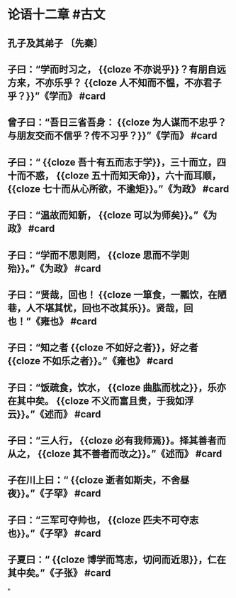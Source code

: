 * 论语十二章  #古文
** 孔子及其弟子 〔先秦〕
** 子曰：“学而时习之， {{cloze 不亦说乎}}？有朋自远方来，不亦乐乎？ {{cloze 人不知而不愠，不亦君子乎？}}”《学而》 #card
:PROPERTIES:
:card-last-interval: 24.2
:card-repeats: 4
:card-ease-factor: 2.42
:card-next-schedule: 2022-08-23T16:06:15.462Z
:card-last-reviewed: 2022-07-30T12:06:15.462Z
:card-last-score: 5
:END:
** 曾子曰：“吾日三省吾身： {{cloze 为人谋而不忠乎？与朋友交而不信乎？传不习乎？}}”《学而》 #card
:PROPERTIES:
:card-last-interval: 56.78
:card-repeats: 3
:card-ease-factor: 2.7
:card-next-schedule: 2022-09-18T18:30:00.934Z
:card-last-reviewed: 2022-07-24T00:30:00.934Z
:card-last-score: 5
:END:
** 子曰：“ {{cloze 吾十有五而志于学}}，三十而立，四十而不惑， {{cloze 五十而知天命}}，六十而耳顺， {{cloze 七十而从心所欲，不逾矩}}。”《为政》 #card
:PROPERTIES:
:card-last-interval: 36.08
:card-repeats: 4
:card-ease-factor: 2.9
:card-next-schedule: 2022-09-12T14:18:56.558Z
:card-last-reviewed: 2022-08-07T13:18:56.558Z
:card-last-score: 5
:END:
** 子曰：“温故而知新， {{cloze 可以为师矣}}。”《为政》 #card
:PROPERTIES:
:card-last-interval: 36.08
:card-repeats: 4
:card-ease-factor: 2.9
:card-next-schedule: 2022-09-12T14:18:45.881Z
:card-last-reviewed: 2022-08-07T13:18:45.882Z
:card-last-score: 5
:END:
** 子曰：“学而不思则罔， {{cloze 思而不学则殆}}。”《为政》 #card
:PROPERTIES:
:card-last-interval: 36.08
:card-repeats: 4
:card-ease-factor: 2.9
:card-next-schedule: 2022-09-12T14:19:29.484Z
:card-last-reviewed: 2022-08-07T13:19:29.484Z
:card-last-score: 5
:END:
** 子曰：“贤哉，回也！ {{cloze 一箪食，一瓢饮，在陋巷，人不堪其忧，回也不改其乐}}。贤哉，回也！”《雍也》 #card
:PROPERTIES:
:card-last-interval: 36.59
:card-repeats: 4
:card-ease-factor: 2.56
:card-next-schedule: 2022-09-02T14:30:02.582Z
:card-last-reviewed: 2022-07-28T00:30:02.583Z
:card-last-score: 5
:END:
** 子曰：“知之者 {{cloze 不如好之者}}，好之者 {{cloze 不如乐之者}}。”《雍也》 #card
:PROPERTIES:
:card-last-interval: 36.08
:card-repeats: 4
:card-ease-factor: 2.9
:card-next-schedule: 2022-09-12T14:19:02.738Z
:card-last-reviewed: 2022-08-07T13:19:02.739Z
:card-last-score: 5
:END:
** 子曰：“饭疏食，饮水， {{cloze 曲肱而枕之}}，乐亦在其中矣。 {{cloze 不义而富且贵，于我如浮云}}。”《述而》 #card
:PROPERTIES:
:card-last-interval: 30.47
:card-repeats: 4
:card-ease-factor: 2.76
:card-next-schedule: 2022-09-14T12:55:46.572Z
:card-last-reviewed: 2022-08-15T01:55:46.573Z
:card-last-score: 5
:END:
** 子曰：“三人行， {{cloze 必有我师焉}}。择其善者而从之， {{cloze 其不善者而改之}}。”《述而》 #card
:PROPERTIES:
:card-last-interval: 36.08
:card-repeats: 4
:card-ease-factor: 2.9
:card-next-schedule: 2022-09-12T14:19:14.181Z
:card-last-reviewed: 2022-08-07T13:19:14.181Z
:card-last-score: 5
:END:
** 子在川上曰：“ {{cloze 逝者如斯夫，不舍昼夜}}。”《子罕》 #card
:PROPERTIES:
:card-last-interval: 36.08
:card-repeats: 4
:card-ease-factor: 2.9
:card-next-schedule: 2022-09-12T14:18:47.926Z
:card-last-reviewed: 2022-08-07T13:18:47.926Z
:card-last-score: 5
:END:
** 子曰：“三军可夺帅也， {{cloze 匹夫不可夺志也}}。”《子罕》 #card
:PROPERTIES:
:card-last-interval: 36.08
:card-repeats: 4
:card-ease-factor: 2.9
:card-next-schedule: 2022-09-12T14:18:38.081Z
:card-last-reviewed: 2022-08-07T13:18:38.082Z
:card-last-score: 5
:END:
** 子夏曰：“ {{cloze 博学而笃志，切问而近思}}，仁在其中矣。”《子张》 #card
:PROPERTIES:
:card-last-interval: 36.59
:card-repeats: 4
:card-ease-factor: 2.56
:card-next-schedule: 2022-09-03T14:27:57.937Z
:card-last-reviewed: 2022-07-29T00:27:57.938Z
:card-last-score: 5
:END:
*